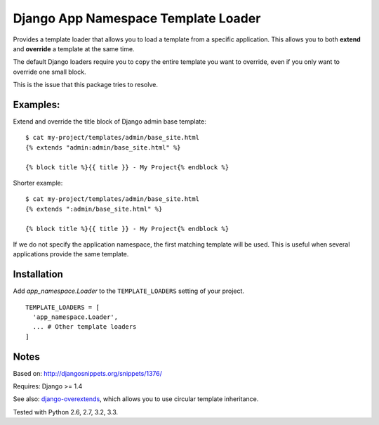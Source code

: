 ====================================
Django App Namespace Template Loader
====================================

|travis-develop| |coverage-develop|

Provides a template loader that allows you to load a template from a
specific application. This allows you to both **extend** and **override** a
template at the same time.

The default Django loaders require you to copy the entire template you want
to override, even if you only want to override one small block.

This is the issue that this package tries to resolve.

Examples:
---------

Extend and override the title block of Django admin base template: ::

    $ cat my-project/templates/admin/base_site.html
    {% extends "admin:admin/base_site.html" %}

    {% block title %}{{ title }} - My Project{% endblock %}

Shorter example: ::

    $ cat my-project/templates/admin/base_site.html
    {% extends ":admin/base_site.html" %}

    {% block title %}{{ title }} - My Project{% endblock %}

If we do not specify the application namespace, the first matching template
will be used. This is useful when several applications provide the same
template.

Installation
------------

Add `app_namespace.Loader` to the ``TEMPLATE_LOADERS`` setting of your project. ::

    TEMPLATE_LOADERS = [
      'app_namespace.Loader',
      ... # Other template loaders
    ]

Notes
-----

Based on: http://djangosnippets.org/snippets/1376/

Requires: Django >= 1.4

See also: django-overextends_, which allows you to use circular template
inheritance.

Tested with Python 2.6, 2.7, 3.2, 3.3.

.. |travis-develop| image:: https://travis-ci.org/Fantomas42/django-app-namespace-template-loader.png?branch=develop
   :alt: Build Status - develop branch
   :target: http://travis-ci.org/Fantomas42/django-app-namespace-template-loader
.. |coverage-develop| image:: https://coveralls.io/repos/Fantomas42/django-app-namespace-template-loader/badge.png?branch=develop
   :alt: Coverage of the code
   :target: https://coveralls.io/r/Fantomas42/django-app-namespace-template-loader
.. _django-overextends: https://github.com/stephenmcd/django-overextends
